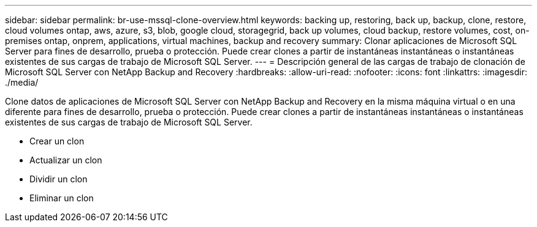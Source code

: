 ---
sidebar: sidebar 
permalink: br-use-mssql-clone-overview.html 
keywords: backing up, restoring, back up, backup, clone, restore, cloud volumes ontap, aws, azure, s3, blob, google cloud, storagegrid, back up volumes, cloud backup, restore volumes, cost, on-premises ontap, onprem, applications, virtual machines, backup and recovery 
summary: Clonar aplicaciones de Microsoft SQL Server para fines de desarrollo, prueba o protección.  Puede crear clones a partir de instantáneas instantáneas o instantáneas existentes de sus cargas de trabajo de Microsoft SQL Server. 
---
= Descripción general de las cargas de trabajo de clonación de Microsoft SQL Server con NetApp Backup and Recovery
:hardbreaks:
:allow-uri-read: 
:nofooter: 
:icons: font
:linkattrs: 
:imagesdir: ./media/


[role="lead"]
Clone datos de aplicaciones de Microsoft SQL Server con NetApp Backup and Recovery en la misma máquina virtual o en una diferente para fines de desarrollo, prueba o protección.  Puede crear clones a partir de instantáneas instantáneas o instantáneas existentes de sus cargas de trabajo de Microsoft SQL Server.

* Crear un clon
* Actualizar un clon
* Dividir un clon
* Eliminar un clon

